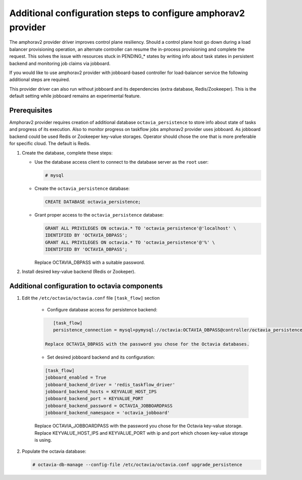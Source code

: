.. _install-amphorav2:

Additional configuration steps to configure amphorav2 provider
~~~~~~~~~~~~~~~~~~~~~~~~~~~~~~~~~~~~~~~~~~~~~~~~~~~~~~~~~~~~~~

The amphorav2 provider driver improves control plane resiliency. Should a
control plane host go down during a load balancer provisioning operation, an
alternate controller can resume the in-process provisioning and complete the
request. This solves the issue with resources stuck in PENDING_* states by
writing info about task states in persistent backend and monitoring job claims
via jobboard.

If you would like to use amphorav2 provider with jobboard-based controller
for load-balancer service the following additional steps are required.

This provider driver can also run without jobboard and its dependencies (extra
database, Redis/Zookeeper). This is the default setting while jobboard remains
an experimental feature.


Prerequisites
-------------

Amphorav2 provider requires creation of additional database
``octavia_persistence`` to store info about state of tasks and progress of its
execution.
Also to monitor progress on taskflow jobs amphorav2 provider uses
jobboard. As jobboard backend could be used Redis or Zookeeper key-value
storages. Operator should chose the one that is more preferable for specific
cloud. The default is Redis.

1. Create the database, complete these steps:

   * Use the database access client to connect to the database
     server as the ``root`` user:

     .. code-block:: console

        # mysql

   * Create the ``octavia_persistence`` database:

     .. code-block:: console

        CREATE DATABASE octavia_persistence;

   * Grant proper access to the ``octavia_persistence`` database:

     .. code-block:: console

        GRANT ALL PRIVILEGES ON octavia.* TO 'octavia_persistence'@'localhost' \
        IDENTIFIED BY 'OCTAVIA_DBPASS';
        GRANT ALL PRIVILEGES ON octavia.* TO 'octavia_persistence'@'%' \
        IDENTIFIED BY 'OCTAVIA_DBPASS';

     Replace OCTAVIA_DBPASS with a suitable password.


2. Install desired key-value backend (Redis or Zookeper).

Additional configuration to octavia components
----------------------------------------------

1. Edit the ``/etc/octavia/octavia.conf`` file ``[task_flow]`` section

    * Configure database access for persistence backend:

    .. code-block:: ini

        [task_flow]
        persistence_connection = mysql+pymysql://octavia:OCTAVIA_DBPASS@controller/octavia_persistence

     Replace OCTAVIA_DBPASS with the password you chose for the Octavia databases.

    * Set desired jobboard backend and its configuration:

    .. code-block:: ini

        [task_flow]
        jobboard_enabled = True
        jobboard_backend_driver = 'redis_taskflow_driver'
        jobboard_backend_hosts = KEYVALUE_HOST_IPS
        jobboard_backend_port = KEYVALUE_PORT
        jobboard_backend_password = OCTAVIA_JOBBOARDPASS
        jobboard_backend_namespace = 'octavia_jobboard'

    Replace OCTAVIA_JOBBOARDPASS with the password you chose for the Octavia
    key-value storage.
    Replace KEYVALUE_HOST_IPS and KEYVALUE_PORT with ip and port which
    chosen key-value storage is using.

2. Populate the octavia database:

   .. code-block:: console

      # octavia-db-manage --config-file /etc/octavia/octavia.conf upgrade_persistence
